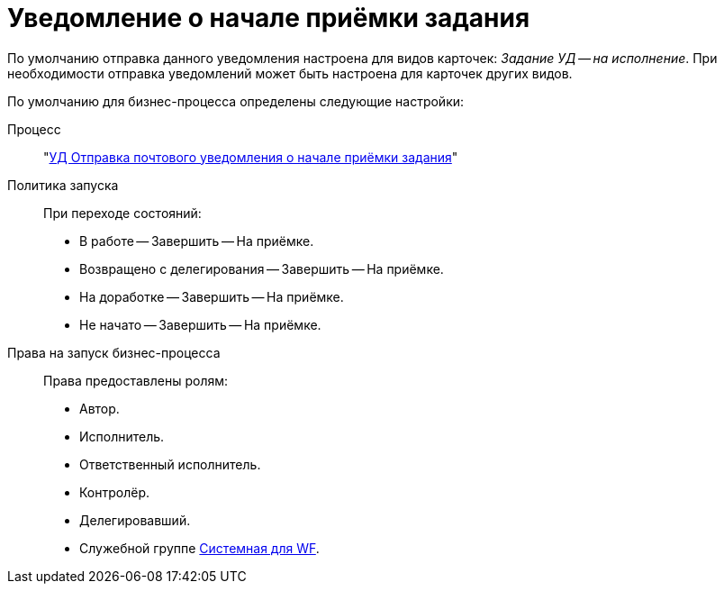 = Уведомление о начале приёмки задания

По умолчанию отправка данного уведомления настроена для видов карточек: _Задание УД -- на исполнение_. При необходимости отправка уведомлений может быть настроена для карточек других видов.

.По умолчанию для бизнес-процесса определены следующие настройки:
Процесс::
"xref:ROOT:business-processes.adoc[УД Отправка почтового уведомления о начале приёмки задания]"

Политика запуска::
При переходе состояний:
+
* В работе -- Завершить -- На приёмке.
* Возвращено с делегирования -- Завершить -- На приёмке.
* На доработке -- Завершить -- На приёмке.
* Не начато -- Завершить -- На приёмке.

Права на запуск бизнес-процесса::
Права предоставлены ролям:
+
* Автор.
* Исполнитель.
* Ответственный исполнитель.
* Контролёр.
* Делегировавший.
* Служебной группе xref:ROOT:user-groups.adoc[Системная для WF].
